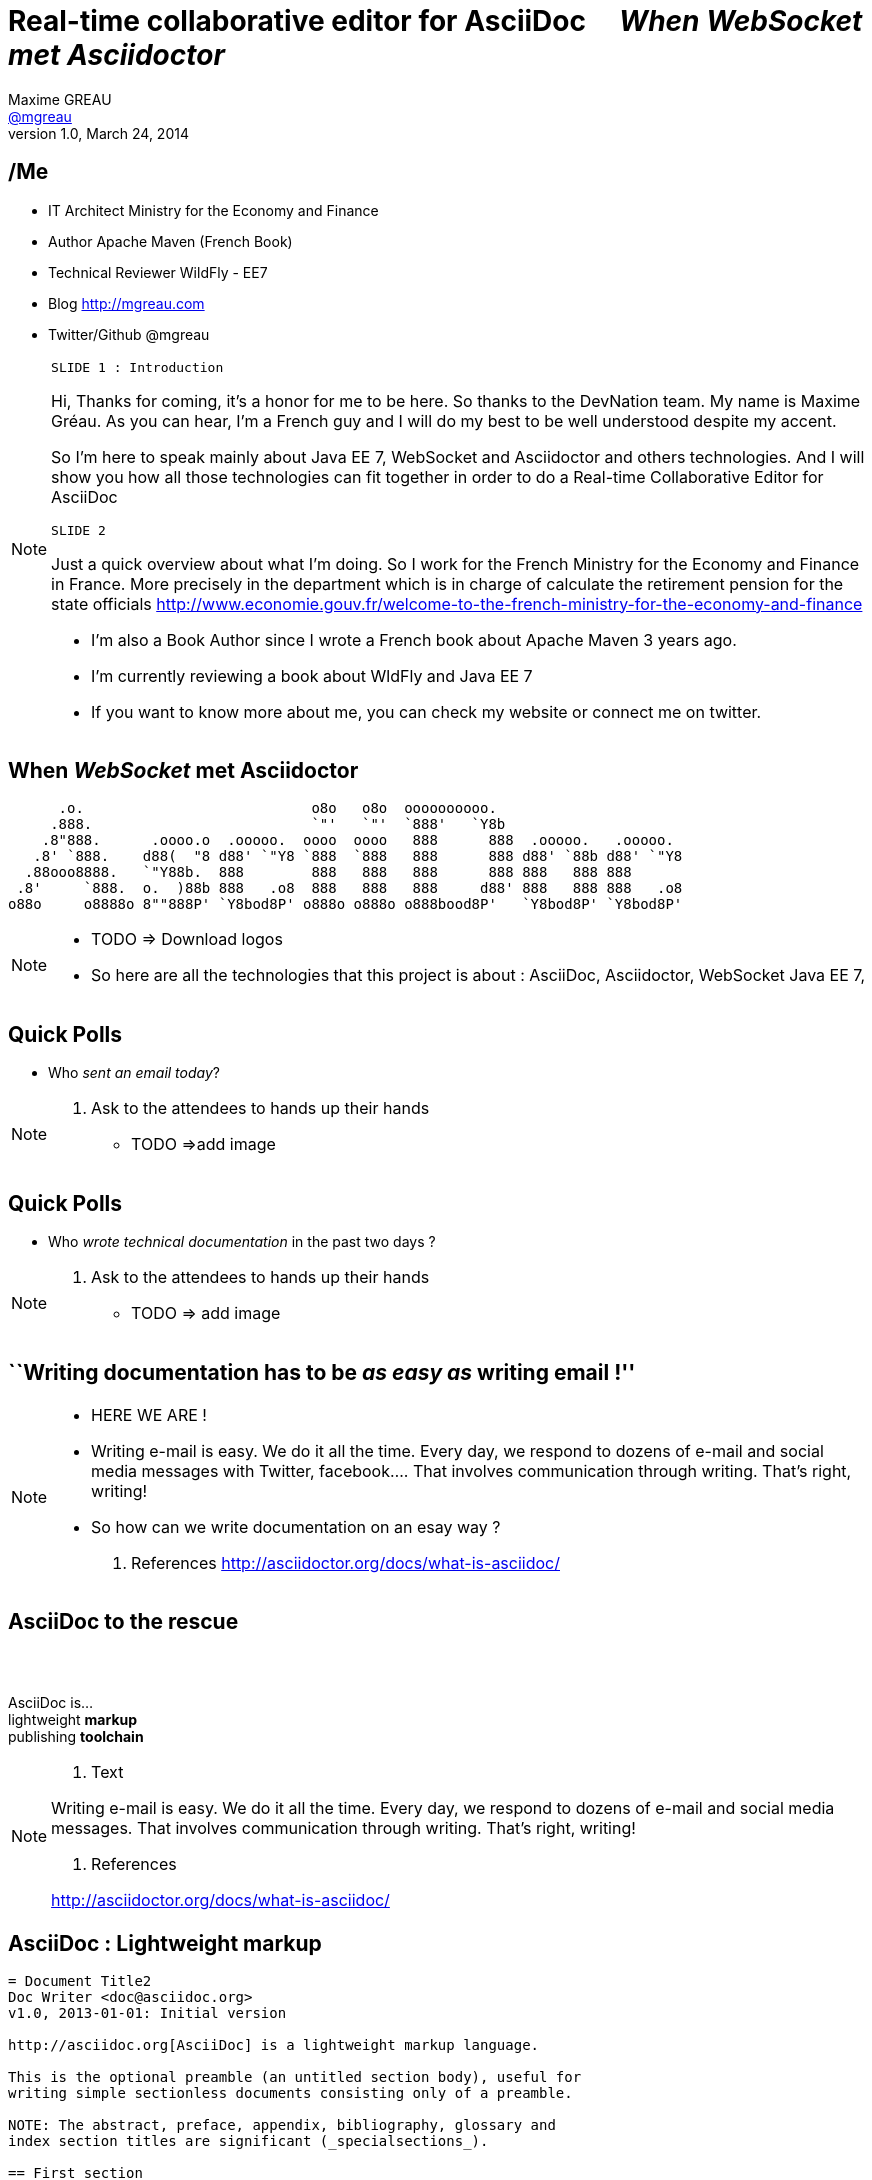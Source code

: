 [[when-websocket-met-asciidoctor]]
[.topic]
= Real-time *collaborative* *editor* for *AsciiDoc* &#160;&#160;&#160; _When WebSocket met Asciidoctor_
Maxime GREAU <http://mgreau.com[@mgreau]>
v1.0, March 24, 2014
:hashtag:  #Asciidoctor #WebSocket #JavaEE7
:copyright: CC BY-SA 2.0
:website: http://asciidoctor.org
:dzslides-aspect: 16-9
:icons: font
:dzslides-style: devnation
:dzslides-fonts: family=Open+Sans:400,700,200,300
:dzslides-transition: fade
:dzslides-highlight: asciidoctor
:language: highlight
:source-highlighter: highlightjs
:snippets: https://raw.github.com/mgreau/slides/master/websocket-asciidoctor/devnation/snippets
:images_dir: https://raw.github.com/mgreau/slides/master/websocket-asciidoctor/devnation/images


[[slide2]]
[.topic]
== /Me

[.incremental]
* IT Architect [detail]#Ministry for the Economy and Finance#
* Author [detail]#Apache Maven (French Book)#
* Technical Reviewer [detail]#WildFly - EE7#
* Blog [detail]#http://mgreau.com#
* Twitter/Github [detail]#@mgreau#

[NOTE.speaker]
====
--------
SLIDE 1 : Introduction
--------

Hi, Thanks for coming, it's a honor for me to be here. So thanks to the DevNation team.
My name is Maxime Gréau. As you can hear, I'm a French guy and I will do my best to be well understood despite my accent.

So I'm here to speak mainly about Java EE 7, WebSocket and Asciidoctor and others technologies.
And I will show you how all those technologies can fit together in order to do a Real-time Collaborative Editor for AsciiDoc

--------
SLIDE 2
--------
Just a quick overview about what I'm doing.
So I work for the French Ministry for the Economy and Finance in France.
More precisely in the department which is in charge of calculate the retirement pension for the state officials
http://www.economie.gouv.fr/welcome-to-the-french-ministry-for-the-economy-and-finance

* I'm also a Book Author since I wrote a French book about Apache Maven 3 years ago.
* I'm currently reviewing a book about WldFly and Java EE 7
* If you want to know more about me, you can check my website or connect me on twitter.

====

[[slide3]]
[.topic]
== When _WebSocket_ met *Asciidoctor*

       .o.                           o8o   o8o  oooooooooo.                       
      .888.                          `"'   `"'  `888'   `Y8b                      
     .8"888.      .oooo.o  .ooooo.  oooo  oooo   888      888  .ooooo.   .ooooo.  
    .8' `888.    d88(  "8 d88' `"Y8 `888  `888   888      888 d88' `88b d88' `"Y8 
   .88ooo8888.   `"Y88b.  888        888   888   888      888 888   888 888       
  .8'     `888.  o.  )88b 888   .o8  888   888   888     d88' 888   888 888   .o8 
 o88o     o8888o 8""888P' `Y8bod8P' o888o o888o o888bood8P'   `Y8bod8P' `Y8bod8P'


[NOTE.speaker]
====
* TODO => Download logos
* So here are all the technologies that this project is about : AsciiDoc, Asciidoctor, WebSocket Java EE 7, 
====

[[slide4]]
[.topic.recap]
== Quick Polls

[.statement]
* Who _sent an email today_?


[NOTE.speaker]
====
. Ask to the attendees to hands up their hands
* TODO =>add image
====


[[slide4]]
[.topic.recap]
== Quick Polls


[.statement]
* Who _wrote technical documentation_ in the past two days ?

[NOTE.speaker]
====
. Ask to the attendees to hands up their hands
* TODO => add image
====


[[slide5]]
[.topic.intro]
== ``Writing documentation has to be _as easy as_ writing email !''



[NOTE.speaker]
====
* HERE WE ARE !
* Writing e-mail is easy. We do it all the time. Every day, we respond to dozens of e-mail
and social media messages with Twitter, facebook.... That involves communication through writing. That’s right, writing!
* So how can we write documentation on an esay way ?

. References
http://asciidoctor.org/docs/what-is-asciidoc/
====

[[slide6]]
[.intro.topic]
== *AsciiDoc* to the rescue

[[slide6]]
[.topic]
== &#160;

[.statement]
AsciiDoc is... +
lightweight *markup* +
[.push2]#publishing *toolchain*#

[NOTE.speaker]
====
. Text

Writing e-mail is easy. We do it all the time. Every day, we respond to dozens of e-mail
and social media messages. That involves communication through writing. That’s right, writing!

. References

http://asciidoctor.org/docs/what-is-asciidoc/
====

[[slide7]]
[.topic.source]
== AsciiDoc : *Lightweight markup*

[source, asciidoc]
----
= Document Title2
Doc Writer <doc@asciidoc.org>
v1.0, 2013-01-01: Initial version

http://asciidoc.org[AsciiDoc] is a lightweight markup language.

This is the optional preamble (an untitled section body), useful for
writing simple sectionless documents consisting only of a preamble.

NOTE: The abstract, preface, appendix, bibliography, glossary and
index section titles are significant (_specialsections_).

== First section

Document sections start at *level 1* and can nest four levels deep.

* Item 1
* Item 2
----

[NOTE]
[role="speaker"]
====

====

[[slide7]]
[.topic.source]
== AsciiDoc : *Lightweight markup*

[source, asciidoc]
----
= Document Title2
Doc Writer <doc@asciidoc.org>
v1.0, 2013-01-01: Initial version

http://asciidoc.org[AsciiDoc] is a lightweight markup language.

This is the optional preamble (an untitled section body), useful for
writing simple sectionless documents consisting only of a preamble.

NOTE: The abstract, preface, appendix, bibliography, glossary and
index section titles are significant (_specialsections_).

== First section

Document sections start at *level 1* and can nest four levels deep.

* Item 1
* Item 2
----

[[slide8]]
[.topic]
== &#160;

"Use _AsciiDoc_ for document markup. It's actually _readable_ by humans, _easier to parse_ way more flexible than XML."
-- Linus Torvald

[NOTE.speaker]
====
* Why do you need to use AsciiDoc for documentation because Linus Torvald says it.
====

[[slide9]]
[.intro.topic]
== What's *Asciidoctor* ?

[[slide10]]
[.topic]
== &#160;

[.statement]
*Asciidoctor* +
A modern, open source implementation of AsciiDoc in [.ruby]#Ruby#

[[slide11]]
[.topic]
== &#160;

** full AsciiDoc support
** Unicode compliant
** extend AsciiDoc feature
** AST

[NOTE.speaker]
====
* Why do we speak a lot about AsciiDoc this time, because a new project is arrived in 2013 : Asciidoctor
* Asciidoctor is ...
* TODO => add logo
====

[[slide11]]
[.topic]
== Output *formats* (i.e., backends)

[.incremental]
* HTML 5
* DocBook 4.5 & 5.0
* PDF [detail]#fop, dblatex#
* eBook [detail]#ePub 2, mobi#
* slides [detail]#deck.js, dzslides, reveal.js#
* man pages
* *custom*

[[slide11]]
[.topic]
== How do I *use* Asciidoctor ?

[.incremental]
* Ruby [detail]#asciidoctor asciidoctor-pdf#
* Java [detail]#asciidoctorJ, asciidoctor-maven-plugin#
* Javascript [detail]#asciidoctor.js, Chrome/Firefox extension#
* Groovy [detail]#asciidoctor-gradle-plugin#

[NOTE.speaker]
====
Polyglot
====


[[slide12]]
[.topic]
== *Who* is using Asciidoctor ?

[.pull-right]
* Frameworks [detail]#Spring, Infinispan#
* JSR [detail]#CDI Specifications, JavaEE 8 Specs#
* Publishers [detail]#O'Reilly#
* Repositories [detail]#Github, Bintray#
* and more...

[NOTE.speaker]
====
TODO: add book enterprise Web Book
====


[[slide13]]
[.topic.recap]
== Demo time

Asciidoctor via asciidoctor.js

image::https://raw.github.com/mgreau/when-websocket-met-asciidoctor/master/doc/img/ad-editor-offline.png[Offline mode feature, 530, link="{imagesdir}ad-editor-offline.png"]

[[slide13]]
[.topic]
== Asciidoctor *resources*

* Website [detail]#http://asciidoctor.org (blog, user manual, writing guide...)#
* Github sources [detail]#http://github.com/asciidoctor#
* Forum [detail]#http://discuss.asciidoctor.org#

[[slide14]]
[.intro.topic]
== Java EE 7  *WebSocket*


[[slide15]]
[.topic]
== Java EE 7 - *Overview*

image::https://raw.githubusercontent.com/mgreau/slides/master/websocket-asciidoctor/images/javaee_overview.png[JavaEE7, 610]

[[slide16]]
[.topic]
== HTTP

* half-duplex
* verbose
* hack for push

[[slide17]]
[.topic]
== &#160;

"WebSocket is a _full-duplex_ _bi-directional_ protocol, over a _Single TCP Connection_."
-- Arun Gupta (RedHat)

[[slide18]]
[.topic]
== WebSocket

* 1 Protocol - RF6455
* 1 Java API - JSR 356
* 1 Javascrpt API - W3C

[[slide18]]
[.topic]
== WebSocket lifecycle schema

image::https://raw.githubusercontent.com/mgreau/slides/master/websocket-asciidoctor/images/websocket_protocol.png[lifecycle, 330]


[[slide19]]
[.topic.source]
== WebSocket - Handshake 

Request
[source, text]
----
GET /usopen/matches/1234 HTTP/1.1     # <1>
Host: wildfly-mgreau.rhcloud.com:8000  # <2>    
Upgrade: websocket  # <3>
Connection: Upgrade # <4>
Origin: http://wildfly-mgreau.rhcloud.com
Sec-WebSocket-Key:0EK7XmpTZL341oOh7x1cDw==
Sec-WebSocket-Version:13
----

*Response*
[source, text]
----
HTTP/1.1 101 Switching Protocols 
Connection:Upgrade
Sec-WebSocket-Accept:SuQ5/hh0kStSr6oIzDG6gRfTx2I=
Upgrade:websocket 
----

[[slide20]]
[.topic.source]
== Javascript API

[source,javascript]
----
var wsUri = "ws://echo.websocket.org/";
function testWebSocket() {
        websocket = new WebSocket(wsUri);
        websocket.onopen = function(evt) { onOpen(evt) };
        websocket.onclose = function(evt) { onClose(evt) };
        websocket.onmessage = function(evt) { onMessage(evt) };
        websocket.onerror = function(evt) { onError(evt) }; }
}
function onOpen(evt) {
        writeToScreen("CONNECTED");
        doSend("WebSocket rocks");
}
function onClose(evt) {
        writeToScreen("DISCONNECTED");
}
function onMessage(evt) {
        writeToScreen('<span style="color: blue;">RESPONSE: ' + evt.data+'</span>');
        websocket.close();
}
----



[[slide21]]
[.topic]
== Java API - JSR356

[.incremental]
* API for WebSocket Server and Client Endpoint
** Annotated: [detail]#`@ServerEndpoint`, `@ClientEndpoint`#
** Programmatic: [detail]#`Endpoint`#
** WebSocket opening handshake negotiation
* LIfecycle callback methods


[[slide22]]
[.topic.source]
== Java API - JSR356 - *@ServerEndpoint*

[source,java]
.+EchoServer.java+
----
import javax.websocket.OnMessage;
import javax.websocket.ServerEndpoint;

@ServerEndpoint("/echo") 
public class EchoServer {

        @OnMessage 
        public String handleMessage(String message){
                return "Thanks for the message: " + message;
        }
}

----

[[slide23]]
[.topic]
== Java API - JSR356 - Annotations

[cols="3"] 
|===
|@ServerEndpoint
|POJO to Server Endpoint
|
|@ClientEndpoint
|POJO to Client Endpoint
|
|@OnOpen
|Open connection
|
|@OnMessage
|Close connection
|
|===

[[slide26]]
[.intro.topic]
== *ad-editor* &#10; Demo & Code



[[slide27]]
[.topic]
== How does this project born ?

* Back to Devoxx 2013


[NOTE]
[role="speaker"]
====
* TODO : add twitter image
====

[[slide26]]
[.topic.recap]
== Demo time

ad-editor : Asciidoctor via asciidoctorJ

image::https://raw.github.com/mgreau/when-websocket-met-asciidoctor/master/doc/demo/collaborative-editor.gif[Collaborative-editor, 600, link="{demo-url}collaborative-editor.gif"]


[[slide27]]
[.topic.source]
== ad-editor : *JSR 356*

[source,java]
.+WWSMADEndpoint.java+
----
@ServerEndpoint(value = "/adoc/{adoc-id}", 
	decoders = { MessageDecoder.class }, 
	encoders = { AsciidocMessageEncoder.class, OutputMessageEncoder.class, NotificationMessageEncoder.class })
public class WWSMADEndpoint {
	
	static Set<Session> peers = Collections
			.synchronizedSet(new HashSet<Session>());

	@Inject @Backend("html5")
	Event<AsciidocMessageEvent> html5Event;
	
	@Inject @Backend("dzslides")
	Event<AsciidocMessageEvent> dzEvent;
	
	@OnMessage
	public void message(final Session session, AsciidocMessage msg,
			@PathParam("adoc-id") String adocId) {
	}
}	
----

[NOTE.speaker]
====
TODO : add schema
====

[[slide28]]
[.topic.source]
== ad-editor : *CDI*

[source,java]
.+AsciidocMessageConsumer.java+
----
public class AsciidocMessageConsumer {
	
	@Inject
	AsciidoctorProcessor processor;

	public void html5RenderedEvent(@Observes @Backend("html5") AsciidocMessageEvent event){
	}
	
	public void dzslidesRenderedEvent(@Observes @Backend("dzslides") AsciidocMessageEvent event){
	    ...
	}
}	
----


[[slide29]]
[.topic.source]
== ad-editor : *Javascript*

[source,java]
.+services.js+
----
// Send an adoc source to see the generated output back
service.sendAdocSource = function(idAdoc, source, writer, backend) {
		var jsonObj = {"type" : backend, "source" : source, "writer": writer};
		service.ws[idAdoc].send(JSON.stringify(jsonObj));
	};
	
// Send 2 adoc source to see the diff
service.sendAdocSourceForDiff = function(idAdoc, source, writer, sourceToMerge) {
		var jsonObj = {"type" : "adoc-for-diff", "source" : source, "writer": writer, "sourceToMerge" : sourceToMerge};
		service.ws[idAdoc].send(JSON.stringify(jsonObj));
	};
----	


[[slide30]]
[.intro.topic]
== DevNation *Killer feature* ?


[[slide31]]
[.topic]
== Asciidoctor *AST* Transformation

[.incremental]
* Asciidoctor propose an *AST feature*...
* So easy to render *one part* of the document...
*  and we can render *HTML5 slides*...

[[slide32]]
[.topic.recap]
== Demo-time

[.statement]
*Webinar without VIDEO*


[[slide30]]
[.intro.topic]
== *Next ?*


[[slide32]]
[.topic]
== What's next ?

* PDF renderer
* Github worflow
* Chat (audio, text)
* OAuth

[[slide32]]
[.topic]
== Thanks to...

[.middle]
* &#160; [detail]#@alexsotob#
* &#160; &#160; [detail]#@mojavelinux#
* &#160; [detail]#@arungupta#
* &#160; &#160; [detail]#@tgrall#


[[slide45]]
[.ending]
== Thank you

http://github.com/mgreau/when-websocket-met-asciidoctor[when-websocket-met-asciidoctor on Github]

[role="footer"]
Maxime Gréau - Thanks



